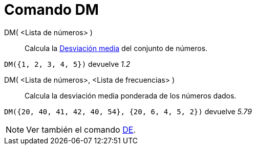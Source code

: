 = Comando DM
:page-en: commands/MAD_Command
ifdef::env-github[:imagesdir: /es/modules/ROOT/assets/images]

DM( <Lista de números> )::
  Calcula la http://en.wikipedia.org/wiki/es:Desviaci%C3%B3n_media[Desviación media] del conjunto de números.

[EXAMPLE]
====

`++DM({1, 2, 3, 4, 5})++` devuelve _1.2_

====

DM( <Lista de números>, <Lista de frecuencias> )::
  Calcula la desviación media ponderada de los números dados.

[EXAMPLE]
====

`++DM({20, 40, 41, 42, 40, 54}, {20, 6, 4, 5, 2})++` devuelve _5.79_

====

[NOTE]
====

Ver también el comando xref:/commands/DE.adoc[DE].

====

